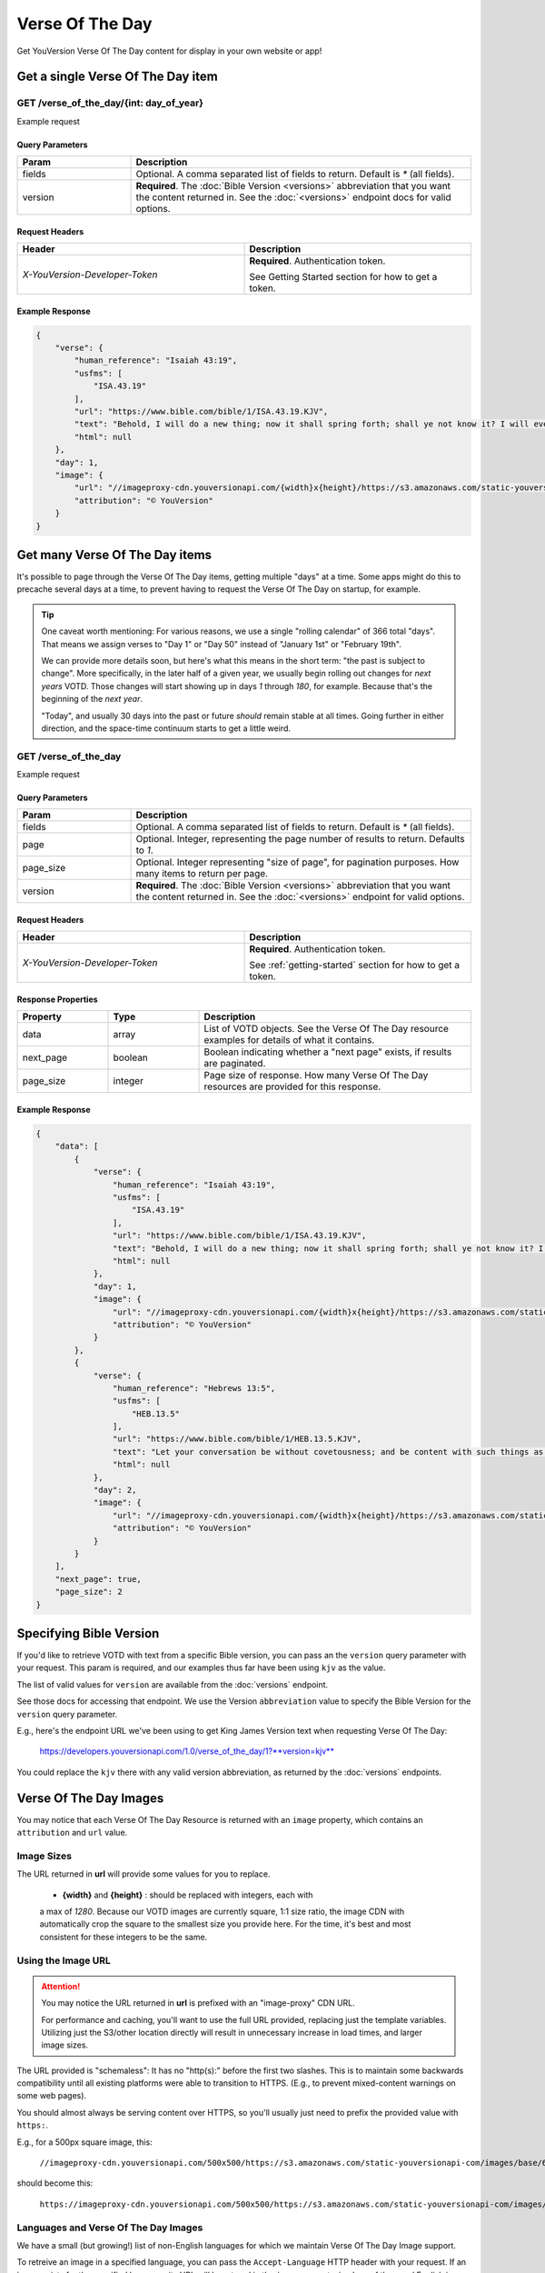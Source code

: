 .. _api-votd:


================
Verse Of The Day
================

Get YouVersion Verse Of The Day content for display in your own website or app!

.. image:: votd-example.png
    :width: 100%
    :alt: example display
    :align: center


.. _api-votd-get-single:

Get a single Verse Of The Day item
==================================

**GET** /verse_of_the_day/{int: day_of_year}
--------------------------------------------

Example request


.. content-tabs::

    .. tab-container:: curl
        :title: curl

        .. code-block:: text
            :caption: Get the VOTD for the first day of the year

            curl --request GET \
                --url https://developers.youversionapi.com/1.0/verse_of_the_day/1?version=kjv \
                --header 'accept: application/json' \
                --header 'x-youversion-developer-token: {your_developer_token}'

    .. tab-container:: js
        :title: javascript

        .. code-block:: javascript

            fetch('https://developers.youversionapi.com/1.0/verse_of_the_day/1?version=kjv', {
                headers: {
                    'X-YouVersion-Developer-Token': '{your_developer_token}',
                    'Accept-Language': 'en',
                    Accept: 'application/json',
                }
            })
            .then((result) => result.json())
            .then((json) => console.log(json))

    .. tab-container:: node
        :title: node

        .. code-block:: javascript

            // TODO

    .. tab-container:: python
        :title: python

        .. code-block:: python

            import os
            import requests

            # Assuming you keep your tokens in environment variables:
            YOUVERSION_DEVELOPER_TOKEN = os.environ['YOUVERSION_DEVELOPER_TOKEN']

            headers = {
                'accept': "application/json",
                "x-youversion-developer-token": YOUVERSION_DEVELOPER_TOKEN,
                "accept-language": "de"
            }
            response = requests.get(
                "https://developers.youversionapi.com/1.0/verse_of_the_day/1?version=kjv",
                headers=headers
            )






Query Parameters
~~~~~~~~~~~~~~~~

.. list-table::
    :header-rows: 1
    :widths: 10 30

    * - Param
      - Description
    * - fields
      - Optional. A comma separated list of fields to return. Default is `*` (all fields).
    * - version
      - **Required**. The :doc:`Bible Version <versions>` abbreviation that you want the content returned in. See the :doc:`<versions>` endpoint docs for valid options.


Request Headers
~~~~~~~~~~~~~~~

.. list-table::
    :header-rows: 1
    :widths: 50 50

    * - Header
      - Description
    * - `X-YouVersion-Developer-Token`
      - **Required**. Authentication token.

        See Getting Started section for how to get a token.


Example Response
~~~~~~~~~~~~~~~~

.. code-block:: json

    {
        "verse": {
            "human_reference": "Isaiah 43:19",
            "usfms": [
                "ISA.43.19"
            ],
            "url": "https://www.bible.com/bible/1/ISA.43.19.KJV",
            "text": "Behold, I will do a new thing; now it shall spring forth; shall ye not know it? I will even make a way in the wilderness, and rivers in the desert.",
            "html": null
        },
        "day": 1,
        "image": {
            "url": "//imageproxy-cdn.youversionapi.com/{width}x{height}/https://s3.amazonaws.com/static-youversionapi-com/images/base/6024/1280x1280.jpg",
            "attribution": "© YouVersion"
        }
    }


.. _api-votd-get-multiple:

Get many Verse Of The Day items
===============================

It's possible to page through the Verse Of The Day items, getting multiple "days"
at a time. Some apps might do this to precache several days at a time, to prevent
having to request the Verse Of The Day on startup, for example.


.. tip::

    One caveat worth mentioning: For various reasons, we use a single "rolling calendar" of 366 total "days".
    That means we assign verses to "Day 1" or "Day 50" instead of "January 1st" or "February 19th".

    We can provide more details soon, but here's what this means in the short term: "the past is subject to change".
    More specifically, in the later half of a given year, we usually begin rolling out changes for *next years* VOTD.
    Those changes will start showing up in days `1` through `180`, for example.
    Because that's the beginning of the *next year*.

    "Today", and usually 30 days into the past or future *should* remain stable at all times.
    Going further in either direction, and the space-time continuum starts to get a little weird.


**GET** /verse_of_the_day
--------------------------------------------

Example request

.. content-tabs::

    .. tab-container:: curl
        :title: curl

        .. code-block:: text
            :caption: Get all current VOTD content for the whole year

            curl --request GET \
            --url 'https://developers.youversionapi.com/1.0/verse_of_the_day?version=kjv&=' \
            --header 'accept: application/json' \
            --header 'x-youversion-developer-token: {your_developer_token}'

    .. tab-container:: js
        :title: javascript

        TODO

    .. tab-container:: node
        :title: node

        TODO

    .. tab-container:: python
        :title: python

        TODO


Query Parameters
~~~~~~~~~~~~~~~~

.. list-table::
    :header-rows: 1
    :widths: 10 30

    * - Param
      - Description
    * - fields
      - Optional. A comma separated list of fields to return. Default is `*` (all fields).
    * - page
      - Optional. Integer, representing the page number of results to return. Defaults to `1`.
    * - page_size
      - Optional. Integer representing "size of page", for pagination purposes. How many items to return per page.
    * - version
      - **Required**. The :doc:`Bible Version <versions>` abbreviation that you want the content returned in. See the :doc:`<versions>` endpoint for valid options.


Request Headers
~~~~~~~~~~~~~~~

.. list-table::
    :header-rows: 1
    :widths: 50 50

    * - Header
      - Description
    * - `X-YouVersion-Developer-Token`
      - **Required**. Authentication token.

        See :ref:`getting-started` section for how to get a token.


Response Properties
~~~~~~~~~~~~~~~~~~~

.. list-table::
    :header-rows: 1
    :widths: 10 10 30

    * - Property
      - Type
      - Description
    * - data
      - array
      - List of VOTD objects. See the Verse Of The Day resource examples for details of what it contains.
    * - next_page
      - boolean
      - Boolean indicating whether a "next page" exists, if results are paginated.
    * - page_size
      - integer
      - Page size of response. How many Verse Of The Day resources are provided for this response.


Example Response
~~~~~~~~~~~~~~~~

.. code-block:: json

    {
        "data": [
            {
                "verse": {
                    "human_reference": "Isaiah 43:19",
                    "usfms": [
                        "ISA.43.19"
                    ],
                    "url": "https://www.bible.com/bible/1/ISA.43.19.KJV",
                    "text": "Behold, I will do a new thing; now it shall spring forth; shall ye not know it? I will even make a way in the wilderness, and rivers in the desert.",
                    "html": null
                },
                "day": 1,
                "image": {
                    "url": "//imageproxy-cdn.youversionapi.com/{width}x{height}/https://s3.amazonaws.com/static-youversionapi-com/images/base/6024/1280x1280.jpg",
                    "attribution": "© YouVersion"
                }
            },
            {
                "verse": {
                    "human_reference": "Hebrews 13:5",
                    "usfms": [
                        "HEB.13.5"
                    ],
                    "url": "https://www.bible.com/bible/1/HEB.13.5.KJV",
                    "text": "Let your conversation be without covetousness; and be content with such things as ye have: for he hath said, I will never leave thee, nor forsake thee.",
                    "html": null
                },
                "day": 2,
                "image": {
                    "url": "//imageproxy-cdn.youversionapi.com/{width}x{height}/https://s3.amazonaws.com/static-youversionapi-com/images/base/6025/1280x1280.jpg",
                    "attribution": "© YouVersion"
                }
            }
        ],
        "next_page": true,
        "page_size": 2
    }


.. _api-votd-bible-version:

Specifying Bible Version
========================

If you'd like to retrieve VOTD with text from a specific Bible version, you can
pass an the ``version`` query parameter with your request. This param is required,
and our examples thus far have been using ``kjv`` as the value.

The list of valid values for ``version`` are available from the
:doc:`versions` endpoint.

See those docs for accessing that endpoint. We use the Version ``abbreviation``
value to specify the Bible Version for the ``version`` query parameter.

E.g., here's the endpoint URL we've been using to get King James Version text
when requesting Verse Of The Day:

    https://developers.youversionapi.com/1.0/verse_of_the_day/1?**version=kjv**

You could replace the ``kjv`` there with any valid version abbreviation, as
returned by the :doc:`versions` endpoints.


.. _api-votd-images:

Verse Of The Day Images
=======================

You may notice that each Verse Of The Day Resource is returned with an
``image`` property, which contains an ``attribution`` and ``url`` value.


Image Sizes
-----------

The URL returned in **url** will provide some values for you to replace.

    - **{width}** and **{height}** : should be replaced with integers, each with
    a max of `1280`. Because our VOTD images are currently square, 1:1 size ratio,
    the image CDN with automatically crop the square to the smallest size you
    provide here. For the time, it's best and most consistent for these
    integers to be the same.


Using the Image URL
-------------------

.. attention::

    You may notice the URL returned in **url**  is prefixed with an "image-proxy" CDN URL.

    For performance and caching, you'll want to use the full URL provided,
    replacing just the template variables. Utilizing just the S3/other location
    directly will result in unnecessary increase in load times, and larger
    image sizes.

The URL provided is "schemaless": It has no "http(s):" before the first two
slashes. This is to maintain some backwards compatibility until all existing
platforms were able to transition to HTTPS. (E.g., to prevent
mixed-content warnings on some web pages).

You should almost always be serving content over HTTPS, so you'll usually
just need to prefix the provided value with ``https:``.

E.g., for a 500px square image, this:

    ``//imageproxy-cdn.youversionapi.com/500x500/https://s3.amazonaws.com/static-youversionapi-com/images/base/6024/1280x1280.jpg``

should become this:

    ``https://imageproxy-cdn.youversionapi.com/500x500/https://s3.amazonaws.com/static-youversionapi-com/images/base/6024/1280x1280.jpg``



.. _api-votd-languages:

Languages and Verse Of The Day Images
-------------------------------------

We have a small (but growing!) list of non-English languages for which we
maintain Verse Of The Day Image support.

To retreive an image in a specified language, you can pass the ``Accept-Language``
HTTP header with your request. If an image exists for the specified language,
its URL will be retured in the ``image`` property, in place of the usual
English image URL.

Here's an example request for a Verse Of The Day Image in Spanish:

    TODO


.. note::

    The **text** for the Verse Of The Day will always match the requested
    **version** param, regardless of ``Accept-Language`` value.

    ``Accept-Language`` is currently only used here to specify the language
    for the **image** returned with the response.


Valid Langauge Tags
~~~~~~~~~~~~~~~~~~~

Here is a list of valid language tags, and their language titles, for use
requesting alternate Verse Of The Day Images:

    TODO

    table
